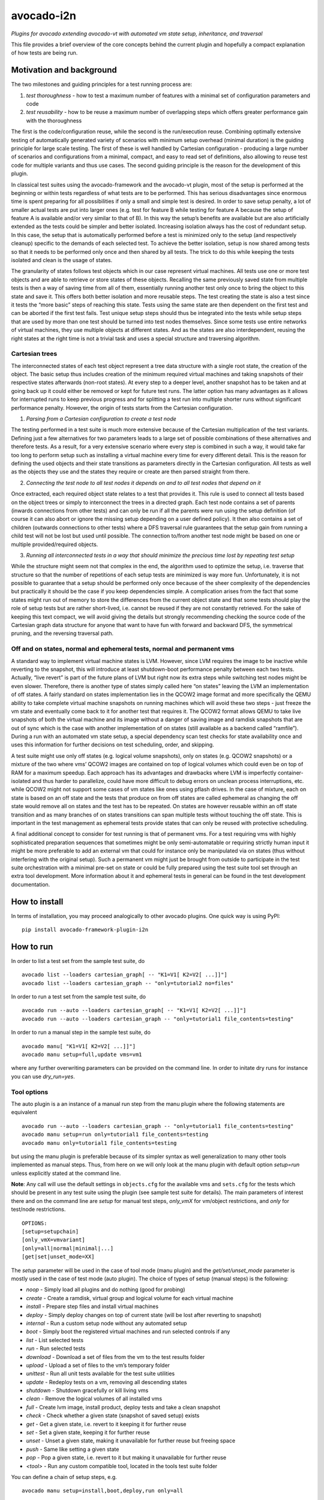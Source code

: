 avocado-i2n
===========

*Plugins for avocado extending avocado-vt with automated vm state setup,
inheritance, and traversal*

|Build Status| |Documentation Status| |Language grade: Python| |codecov|

This file provides a brief overview of the core concepts behind the
current plugin and hopefully a compact explanation of how tests are
being run.

Motivation and background
-------------------------

The two milestones and guiding principles for a test running process
are:

1) *test thoroughness* - how to test a maximum number of features with a
   minimal set of configuration parameters and code

2) *test reusability* - how to be reuse a maximum number of overlapping
   steps which offers greater performance gain with the thoroughness

The first is the code/configuration reuse, while the second is the
run/execution reuse. Combining optimally extensive testing of
automatically generated variety of scenarios with minimum setup overhead
(minimal duration) is the guiding principle for large scale testing. The
first of these is well handled by Cartesian configuration - producing a
large number of scenarios and configurations from a minimal, compact,
and easy to read set of definitions, also allowing to reuse test code
for multiple variants and thus use cases. The second guiding principle
is the reason for the development of this plugin.

In classical test suites using the avocado-framework and the avocado-vt
plugin, most of the setup is performed at the beginning or within tests
regardless of what tests are to be performed. This has serious
disadvantages since enormous time is spent preparing for all
possibilities if only a small and simple test is desired. In order to
save setup penalty, a lot of smaller actual tests are put into larger
ones (e.g. test for feature B while testing for feature A because the
setup of feature A is available and/or very similar to that of B). In
this way the setup’s benefits are available but are also artificially
extended as the tests could be simpler and better isolated. Increasing
isolation always has the cost of redundant setup. In this case, the
setup that is automatically performed before a test is minimized only to
the setup (and respectively cleanup) specific to the demands of each
selected test. To achieve the better isolation, setup is now shared
among tests so that it needs to be performed only once and then shared
by all tests. The trick to do this while keeping the tests isolated and
clean is the usage of states.

The granularity of states follows test objects which in our case
represent virtual machines. All tests use one or more test objects and
are able to retrieve or store states of these objects. Recalling the
same previously saved state from multiple tests is then a way of saving
time from all of them, essentially running another test only once to
bring the object to this state and save it. This offers both better
isolation and more reusable steps. The test creating the state is also a
test since it tests the “more basic” steps of reaching this state. Tests
using the same state are then dependent on the first test and can be
aborted if the first test fails. Test unique setup steps should thus be
integrated into the tests while setup steps that are used by more than
one test should be turned into test nodes themselves. Since some tests
use entire networks of virtual machines, they use multiple objects at
different states. And as the states are also interdependent, reusing the
right states at the right time is not a trivial task and uses a special
structure and traversing algorithm.

Cartesian trees
~~~~~~~~~~~~~~~

The interconnected states of each test object represent a tree data
structure with a single root state, the creation of the object. The
basic setup thus includes creation of the minimum required virtual
machines and taking snapshots of their respective states afterwards
(non-root states). At every step to a deeper level, another snapshot has
to be taken and at going back up it could either be removed or kept for
future test runs. The latter option has many advantages as it allows for
interrupted runs to keep previous progress and for splitting a test run
into multiple shorter runs without significant performance penalty.
However, the origin of tests starts from the Cartesian configuration.

1) *Parsing from a Cartesian configuration to create a test node*

The testing performed in a test suite is much more extensive because of
the Cartesian multiplication of the test variants. Defining just a few
alternatives for two parameters leads to a large set of possible
combinations of these alternatives and therefore tests. As a result, for
a very extensive scenario where every step is combined in such a way, it
would take far too long to perform setup such as installing a virtual
machine every time for every different detail. This is the reason for
defining the used objects and their state transitions as parameters
directly in the Cartesian configuration. All tests as well as the
objects they use and the states they require or create are then parsed
straight from there.

2) *Connecting the test node to all test nodes it depends on and to all
   test nodes that depend on it*

Once extracted, each required object state relates to a test that
provides it. This rule is used to connect all tests based on the object
trees or simply to interconnect the trees in a directed graph. Each test
node contains a set of parents (inwards connections from other tests)
and can only be run if all the parents were run using the setup
definition (of course it can also abort or ignore the missing setup
depending on a user defined policy). It then also contains a set of
children (outwards connections to other tests) where a DFS traversal
rule guarantees that the setup gain from running a child test will not
be lost but used until possible. The connection to/from another test
node might be based on one or multiple provided/required objects.

3) *Running all interconnected tests in a way that should minimize the
   precious time lost by repeating test setup*

While the structure might seem not that complex in the end, the
algorithm used to optimize the setup, i.e. traverse that structure so
that the number of repetitions of each setup tests are minimized is way
more fun. Unfortunately, it is not possible to guarantee that a setup
should be performed only once because of the sheer complexity of the
dependencies but practically it should be the case if you keep
dependencies simple. A complication arises from the fact that some
states might run out of memory to store the differences from the current
object state and that some tests should play the role of setup tests but
are rather short-lived, i.e. cannot be reused if they are not constantly
retrieved. For the sake of keeping this text compact, we will avoid
giving the details but strongly recommending checking the source code of
the Cartesian graph data structure for anyone that want to have fun with
forward and backward DFS, the symmetrical pruning, and the reversing
traversal path.

Off and on states, normal and ephemeral tests, normal and permanent vms
~~~~~~~~~~~~~~~~~~~~~~~~~~~~~~~~~~~~~~~~~~~~~~~~~~~~~~~~~~~~~~~~~~~~~~~

A standard way to implement virtual machine states is LVM. However,
since LVM requires the image to be inactive while reverting to the
snapshot, this will introduce at least shutdown-boot performance penalty
between each two tests. Actually, “live revert” is part of the future
plans of LVM but right now its extra steps while switching test nodes
might be even slower. Therefore, there is another type of states simply
called here “on states” leaving the LVM an implementation of off states.
A fairly standard on states implementation lies in the QCOW2 image
format and more specifically the QEMU ability to take complete virtual
machine snapshots on running machines which will avoid these two steps -
just freeze the vm state and eventually come back to it for another test
that requires it. The QCOW2 format allows QEMU to take live snapshots of
both the virtual machine and its image without a danger of saving image
and ramdisk snapshots that are out of sync which is the case with
another implementation of on states (still available as a backend called
“ramfile”). During a run with an automated vm state setup, a special
dependency scan test checks for state availability once and uses this
information for further decisions on test scheduling, order, and
skipping.

A test suite might use only off states (e.g. logical volume snapshots),
only on states (e.g. QCOW2 snapshots) or a mixture of the two where vms’
QCOW2 images are contained on top of logical volumes which could even be
on top of RAM for a maximum speedup. Each approach has its advantages
and drawbacks where LVM is imperfectly container-isolated and thus
harder to parallelize, could have more difficult to debug errors on
unclean process interruptions, etc. while QCOW2 might not support some
cases of vm states like ones using pflash drives. In the case of
mixture, each on state is based on an off state and the tests that
produce on from off states are called ephemeral as changing the off
state would remove all on states and the test has to be repeated. On
states are however reusable within an off state transition and as many
branches of on states transitions can span multiple tests without
touching the off state. This is important in the test management as
ephemeral tests provide states that can only be reused with protective
scheduling.

A final additional concept to consider for test running is that of
permanent vms. For a test requiring vms with highly sophisticated
preparation sequences that sometimes might be only semi-automatable or
requiring strictly human input it might be more preferable to add an
external vm that could for instance only be manipulated via on states
(thus without interfering with the original setup). Such a permanent vm
might just be brought from outside to participate in the test suite
orchestration with a minimal pre-set on state or could be fully prepared
using the test suite tool set through an extra tool development. More
information about it and ephemeral tests in general can be found in the
test development documentation.

How to install
--------------

In terms of installation, you may proceed analogically to other avocado
plugins. One quick way is using PyPI:

::

   pip install avocado-framework-plugin-i2n

How to run
----------

In order to list a test set from the sample test suite, do

::

   avocado list --loaders cartesian_graph[ -- "K1=V1[ K2=V2[ ...]]"]
   avocado list --loaders cartesian_graph -- "only=tutorial2 no=files"

In order to run a test set from the sample test suite, do

::

   avocado run --auto --loaders cartesian_graph[ -- "K1=V1[ K2=V2[ ...]]"]
   avocado run --auto --loaders cartesian_graph -- "only=tutorial1 file_contents=testing"

In order to run a manual step in the sample test suite, do

::

   avocado manu[ "K1=V1[ K2=V2[ ...]]"]
   avocado manu setup=full,update vms=vm1

where any further overwriting parameters can be provided on the command
line. In order to initate dry runs for instance you can use
*dry_run=yes*.

Tool options
~~~~~~~~~~~~

The auto plugin is a an instance of a manual run step from the manu
plugin where the following statements are equivalent

::

   avocado run --auto --loaders cartesian_graph -- "only=tutorial1 file_contents=testing"
   avocado manu setup=run only=tutorial1 file_contents=testing
   avocado manu only=tutorial1 file_contents=testing

but using the manu plugin is preferable because of its simpler syntax as
well generalization to many other tools implemented as manual steps.
Thus, from here on we will only look at the manu plugin with default
option *setup=run* unless explicitly stated at the command line.

**Note**: Any call will use the default settings in ``objects.cfg`` for
the available vms and ``sets.cfg`` for the tests which should be present
in any test suite using the plugin (see sample test suite for details).
The main parameters of interest there and on the command line are
*setup* for manual test steps, *only_vmX* for vm/object restrictions,
and *only* for test/node restrictions.

::

   OPTIONS:
   [setup=setupchain]
   [only_vmX=vmvariant]
   [only=all|normal|minimal|...]
   [get|set|unset_mode=XX]

The *setup* parameter will be used in the case of tool mode (manu
plugin) and the *get/set/unset_mode* parameter is mostly used in the
case of test mode (auto plugin). The choice of types of setup (manual
steps) is the following:

-  *noop* - Simply load all plugins and do nothing (good for probing)
-  *create* - Create a ramdisk, virtual group and logical volume for
   each virtual machine
-  *install* - Prepare step files and install virtual machines
-  *deploy* - Simply deploy changes on top of current state (will be
   lost after reverting to snapshot)
-  *internal* - Run a custom setup node without any automated setup
-  *boot* - Simply boot the registered virtual machines and run selected
   controls if any
-  *list* - List selected tests
-  *run* - Run selected tests
-  *download* - Download a set of files from the vm to the test results
   folder
-  *upload* - Upload a set of files to the vm’s temporary folder
-  *unittest* - Run all unit tests available for the test suite
   utilities
-  *update* - Redeploy tests on a vm, removing all descending states
-  *shutdown* - Shutdown gracefully or kill living vms
-  *clean* - Remove the logical volumes of all installed vms
-  *full* - Create lvm image, install product, deploy tests and take a
   clean snapshot
-  *check* - Check whether a given state (snapshot of saved setup)
   exists
-  *get* - Get a given state, i.e. revert to it keeping it for further
   reuse
-  *set* - Set a given state, keeping it for further reuse
-  *unset* - Unset a given state, making it unavailable for further
   reuse but freeing space
-  *push* - Same like setting a given state
-  *pop* - Pop a given state, i.e. revert to it but making it
   unavailable for further reuse
-  *<tool>* - Run any custom compatible tool, located in the tools test
   suite folder

You can define a chain of setup steps, e.g.

::

   avocado manu setup=install,boot,deploy,run only=all

If you want to run tests at some point, you must include the *run* step
somewhere in the chain. Each setup performed after the *run* plays the
role of cleanup. You can run the tests multiple times with different
setup steps in between by adding multiple *run* steps throughout the
setup chain. As all other parameters, setup is not obligatory. If you
don’t use it on the command line a default value from your configs will
be selected. The additional but rarely used get, set, or unset mode
governs setup availability and defines the overall existing (first char
position) and missing (second char position) setup policy. The value
consists of two lowercase letters, each dot is one of ‘f’ (force), ‘i’
(ignore), ‘r’ (reuse), ‘a’ (abort) and carries a special meaning
according to its position - the first position determines the action of
choice if the setup is present and the second if the setup is missing.
Here is a brief description of each possible policies and action
combinations:

::

   ----------------------------------------
   -            - existing - non-existing -
   ----------------------------------------
   - get_mode   - ari      - ai           -
   ----------------------------------------
   - set_mode   - arf      - af           -
   ----------------------------------------
   - unset_mode - rf       - ai           -
   ----------------------------------------

-  get_mode:

   -  *a.* - Abort if a setup is present (get_state)
   -  *r.* - Reuse the present setup (get_state)
   -  *i.* - Ignore all existing setup (run without the get_state)
   -  *.a* - Abort if a setup is missing (get_state)
   -  *.i* - Ignore all missing setup (run without any setup although it
      might be required)

-  set_mode:

   -  *a.* - Abort if the set_state is already present (to avoid
      overwriting previous setup)
   -  *r.* - Reuse the present set_state (ignore the results from the
      test that was run)
   -  *f.* - Overwrite (recreate and save) all existing setup for
      children (set_state)
   -  *.a* - Abort if the set_state is missing (if for example the
      purpose was overwriting)
   -  *.f* - Create and save all missing setup for children (set_state)

-  unset_mode:

   -  *r.* - Reuse the present unset_state for further test runs (don’t
      cleanup the state here called “old”)
   -  *f.* - Remove the present unset_state (will be unavailable for
      children in the next runs)
   -  *.a* - Abort if the state for cleanup is missing (cannot be
      removed since not there)
   -  *.i* - Ignore if the state for cleanup is missing (cannot be
      removed since not there)

A combination of defaults for all three policies would reuse all setup
left from previous runs determined by the set of tests you want to run.
Automatic setup can only be performed if and where you have defined
*run* for the manual setup. Since the default manual setup is *run*,
simply omitting the setup parameter at the command line will suffice for
performing the automatic setup for most cases. A scenario to appreciate
automated setup steps is the following:

::

   avocado manu setup=full vms=vm1,vm2
   avocado manu only=tutorial2..files
   avocado manu setup=clean vms=vm1
   avocado manu only=tutorial2..files

Assuming that line one and two will create two vms and then simply reuse
the first one which is a dependency for the given tutorial test. The
third line will then eliminate the existing setup for vm1 (and vm1
entirely). The final line would then still require vm1 although only vm2
is available. The setup for this test will start by bringing vm1 to the
state which is required for the tutorial test ignoring and not modifying
in any way the setup of vm2. If for instance the dependency of tutorial2
is ‘vm1_ready’ (defined as the parameter ‘get_state=vm1_ready’ in the
config for this subset), scanning for this state and its dependencies
will detect that all dependencies are missing, i.e. the vm1 doesn’t have
the state and doesn’t exist at all (also missing root state). The test
traversal would then look for the tests based on the state names since
simple setup is used. Since vm1 doesn’t exist, it will create it and
bring it to that state automatically, also determining the *setup* steps
automatically.

In the end with all but the minimum necessary vms and setup steps, the
tests will run. For this reason, it is important to point out that the
number of vms defined on the command line can only influence nonrun
manual setup steps and is automatically determined during automatic
setup. Generally, performing manual setup is also no longer necessary.
You can easily distinguish among all manual and automated steps by
looking at the test IDs. The manual steps contain “m” in their short
names while automated steps contain “a”. Cleanup tests contain “c” and
“d” is reserved for duplicate tests due to multiple variants of their
setup. If you include only one *run* the tests executed within the run
step will not contain any letters but if you include multiple *run*
steps, in order to guarantee we can distinguish among the tests, they
will contain “n” (with “s” for the shared root test for scanning all
test dependencies and also “r” for an object-specific root or creation,
“p” and “q” for preinstall and install test nodes), and finally “b” for
autogenerated ephemeral nodes. The typical approach to do this test
tagging is compound and specifically in order of test discovery,
i.e. 0m1n1a2 stands for the test which is the second automated setup of
the test which is the first test in a run step m1 and first run n1.
These IDs are also used in all graphical descriptions of the Cartesian
graph used for resolving all test dependencies.

**Note**: The order of regular (run/main) tests is not always
guaranteed. Also, missing test numbers represent excluded tests due to
guest variant restrictions (some tests run only on some OS, hardware, or
vms in general).

More details regarding the configuration necessary for creating the
graph is available in the test development documentation but the
essential ones are the *check*, *get*, *set*, and *unset* routines with
additional parameters like

-  \**_state\* - A vm state to perform the routine on
-  \**_type\* - Type of the vm state: “on” or “off”
-  \**_mode\* - Behaviors in case of present/absent setup defined above
-  \**_opts\* - Secondary options, currently available ones are:

   -  “check_opts=print_pos=yes/no print_neg=yes/no” to decide whether
      to print positive or negative outcomes from the check
   -  “get_opts=switch=on/off” to generate ephemeral tests and switch
      retrieved state from an off state to an on state or vice versa

An *only* argument can have any number of “.”, “..”, and “,” in between
variant names where the first stands for *immediately followed by*, the
second for AND and the third for OR operations on test variants. Using
multiple only arguments is equivalent to using AND among the different
only values. In this sense,

::

   avocado manu only=aaa only=bbb

is analogical to

::

   avocado manu only=aaa..bbb

You can also use “no=aaa” to exclude variant “aaa” for which there is no
shortcut alternative, but you can also stack multiple *no* arguments
similarly to the multiple *only* arguments. The *only* and *no*
arguments together with the inline symbols above help run only a
selection of one or more tests. Most importantly

::

   avocado manu [only=all|normal|minimal|...] only=TESTSUBVARIANT

is the same as using the *only* clause in the Cartesian configs (unlike
the first *only* argument). Ultimately, all *only* parameters have the
same effect but the first *only* has a default value which is
represented as ‘only=normal’ to allow for overriding). The following are
examples of test selections

::

   avocado manu only=minimal only=quicktest
   avocado manu only=normal only=tutorial1
   avocado manu only=normal only=tutorial2 only=names,files
   avocado manu only=tutorial2..names,quicktest.tutorial2.files

For more details on the possible test subvariants once again check the
``groups.cfg`` or ``sets.cfg`` config files, the first one of which
emphasizes on the current available test groups and the second on test
sets, i.e. selections of these groups.

Similarly to the test restrictions, you can restrict the variants of vms
that are defined in ``objects.cfg``. The only difference is the way you
specify this, namely by using *only_vmX* instead of *only* where vmX is
the name of the vm that you want to reconfigure. The following are
examples of vm selection

::

   avocado manu only_vm2=Win10
   avocado manu only_vm1=CentOS only=tutorial1

Any other parameter used by the tests can also be given like an optional
argument. For example the parameter ``vms`` can be used to perform setup
only on a single virtual machine. Thus, if you want to perform a full vm
cleanup but you want to affect only virtual machine with the name ‘vm2’
you can simply type

::

   avocado manu setup=clean vms=vm2

**Note**: Be careful with the vm parameter generator, i.e. if you want
to define some parameters for a single virtual machine which should not
be generated make sure to do so. Making any parameter specific is easy -
you only have to append ``_vmname`` to it, e.g. \ ``nic_vm2``
identically to the vm restriction.

Test debugging
~~~~~~~~~~~~~~

Through the use of on states, debugging was made a lot easier. In most
cases, if you run a single test and it fails, the vms will be left
running after it and completely accessible for any type of debugging.
The philosophy of this is that a vm state is cleaned up only when a new
test is run and needs the particular test object (vm). As a result, all
cleanups are removed and merged with all setups which is the only thing
we have to worry about throughout any test run or development. An
exception of this, i.e. a vm which is not left running could be either
if the vm is an ephemeral client or if it was forced to shut down by a
*kill_vm* parameter in the scope of the test. If more than one test is
being run and the error occurred at an early test, the vm’s state will
be saved as ‘last_error’ and can later on be accessed via

::

   avocado manu setup=get get_state=last_error vms=vm1

for the vms that were involved in the test (e.g. vm1).

If more than one tests failed, in order to avoid running out of space,
the state of the last error will be saved on top of the previous error.
This means that you will only be able to quickly debug the last
encountered error. A second limitation in the state debugging is that it
doesn’t support more complicated tests, i.e. tests with more complex
network topologies.

**Note**: There is a large set of dumped data, including logs, files of
importance for the particular tests, hardware info, etc. for every test
in the test results. If the test involves work with the vm’s GUI, some
backends also provide additional image logging (see backend
documentation for more info). You can make use of all these things in
addition to any possible vm states at the time of the error. Graphical
representation of the entire Cartesian graph of tests is also available
for each step of the test running and parsing.

Unit testing
~~~~~~~~~~~~

Even though a test suite usually has the sole purpose of testing
software, many of the tests make heavy use of utilities. The fact that
the code of such test utilities is reused so many times and for so many
tests might be a good motivation for testing these utilities separately
and developing their own unit tests. This is strongly advised for more
complex utilities.

Therefore, to run all available unit tests (for all utilities) use the
*unit test* tool or manual step

::

   avocado manu setup=unittest

This will validate all utilities or at least the ones that are more
complex.

To run only a subset of the unit tests (or even just one), you can make
use of UNIX shell style pattern matching:

::

   avocado manu setup=unittest ut_filter=*_helper_unittest.py

This will run only the unit tests that end with ’_helper_unittest.py’.

If you are developing your own unit test for a utility, you only need to
follow the guide about unit testing in python and put your own test
module next to the utility with the name ``<my-utility>_unittest.py``
and it will be automatically discovered when you run the “unittest”
manual step.

Single node running
~~~~~~~~~~~~~~~~~~~

If you want to run a test without automated setup from a complete graph,
i.e. an internal (variant) test node, you can use the *internal* tool or
manual step

::

   avocado manu setup=internal node=set_provider vms=vm1

This will run an internal test (used by the Cartesian graph for
automated setup) completely manually, i.e. without performing any
automated setup or requiring any present state as well as setting any
state. This implies that you can escape any automated setup/cleanup
steps but are responsible for any setup/cleanup that is required by the
test you are running (the test node). Use with care as this is mostly
used for manual and semi-manual tests. All variants in the configuration
can be parsed from the command line and the ones that are inaccessible
will not be traversed as described in:

https://github.com/intra2net/avocado-i2n/blob/master/doc/test_traversal_algorithm.pdf

What this means is that all nodes we typically parse with *only leaves*
will usually represent actual use cases of the product under QA
connected to a scan traversal entry point through *nonleaves* and thus
ultimately traversed. The most standard set *only normal* is an even
smaller set of such nodes while the *only all* restriction will parse
the complete graph but traverse only the part reachable from the shared
root or scan node. Any internal tests that are not directly used remain
disconnected and as such will not be run. They are then typically called
only from (manual step) tools. Reading the graph from the config is thus
mostly WYSIWYG and does not require any extra knowledge of the code
parsing it.

How to develop
--------------

While some users might only run a test suite for their own product QA,
others are probably going to be writing tests to expand its coverage.
This document concentrates only on the running part and the developing
part is covered in multiple tutorials in the project wiki. Feel free to
check it out.

.. |Build Status| image:: https://travis-ci.org/intra2net/avocado-i2n.svg?branch=master
   :target: https://travis-ci.org/intra2net/avocado-i2n
.. |Documentation Status| image:: https://readthedocs.org/projects/avocado-i2n/badge/?version=latest
   :target: https://avocado-i2n.readthedocs.io/en/latest/?badge=latest
.. |Language grade: Python| image:: https://img.shields.io/lgtm/grade/python/g/intra2net/avocado-i2n.svg?logo=lgtm&logoWidth=18
   :target: https://lgtm.com/projects/g/intra2net/avocado-i2n/context:python
.. |codecov| image:: https://codecov.io/gh/intra2net/avocado-i2n/branch/master/graph/badge.svg
   :target: https://codecov.io/gh/intra2net/avocado-i2n
